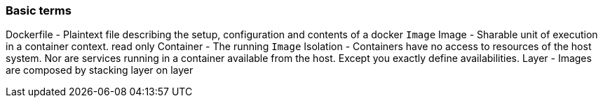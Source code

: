=== Basic terms
Dockerfile - Plaintext file describing the setup, configuration and contents of a docker `Image`   
Image - Sharable unit of execution in a container context. read only    
Container - The running `Image`   
Isolation - Containers have no access to resources of the host system. Nor are services running in a container available from the host. Except you exactly define availabilities.
Layer - Images are composed by stacking layer on layer